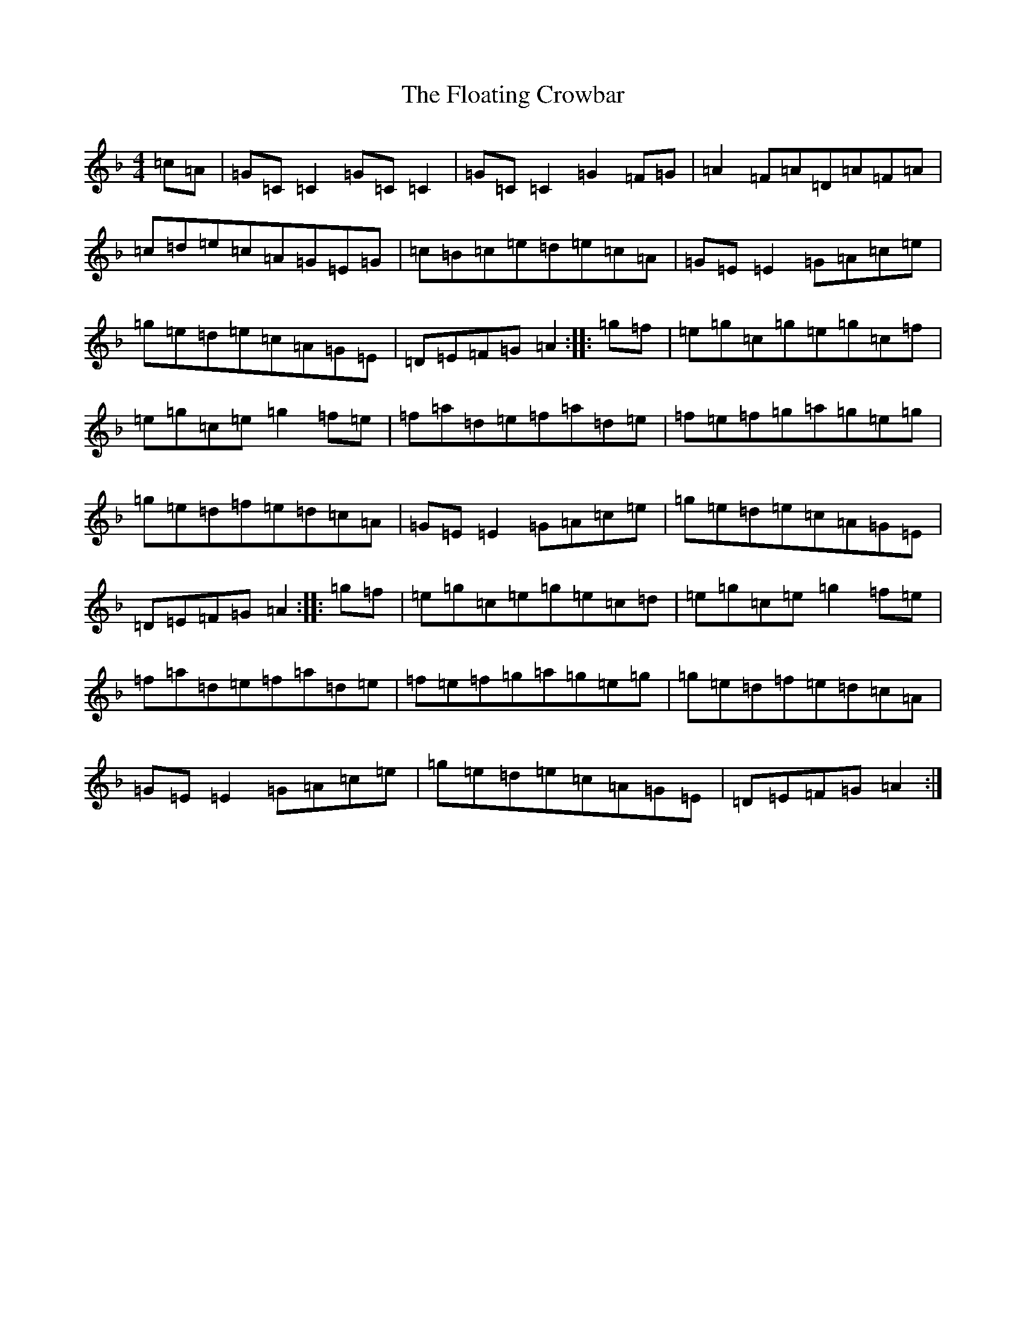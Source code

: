 X: 15964
T: Floating Crowbar, The
S: https://thesession.org/tunes/457#setting13335
Z: D Mixolydian
R: reel
M: 4/4
L: 1/8
K: C Mixolydian
=c=A|=G=C=C2=G=C=C2|=G=C=C2=G2=F=G|=A2=F=A=D=A=F=A|=c=d=e=c=A=G=E=G|=c=B=c=e=d=e=c=A|=G=E=E2=G=A=c=e|=g=e=d=e=c=A=G=E|=D=E=F=G=A2:||:=g=f|=e=g=c=g=e=g=c=f|=e=g=c=e=g2=f=e|=f=a=d=e=f=a=d=e|=f=e=f=g=a=g=e=g|=g=e=d=f=e=d=c=A|=G=E=E2=G=A=c=e|=g=e=d=e=c=A=G=E|=D=E=F=G=A2:||:=g=f|=e=g=c=e=g=e=c=d|=e=g=c=e=g2=f=e|=f=a=d=e=f=a=d=e|=f=e=f=g=a=g=e=g|=g=e=d=f=e=d=c=A|=G=E=E2=G=A=c=e|=g=e=d=e=c=A=G=E|=D=E=F=G=A2:|